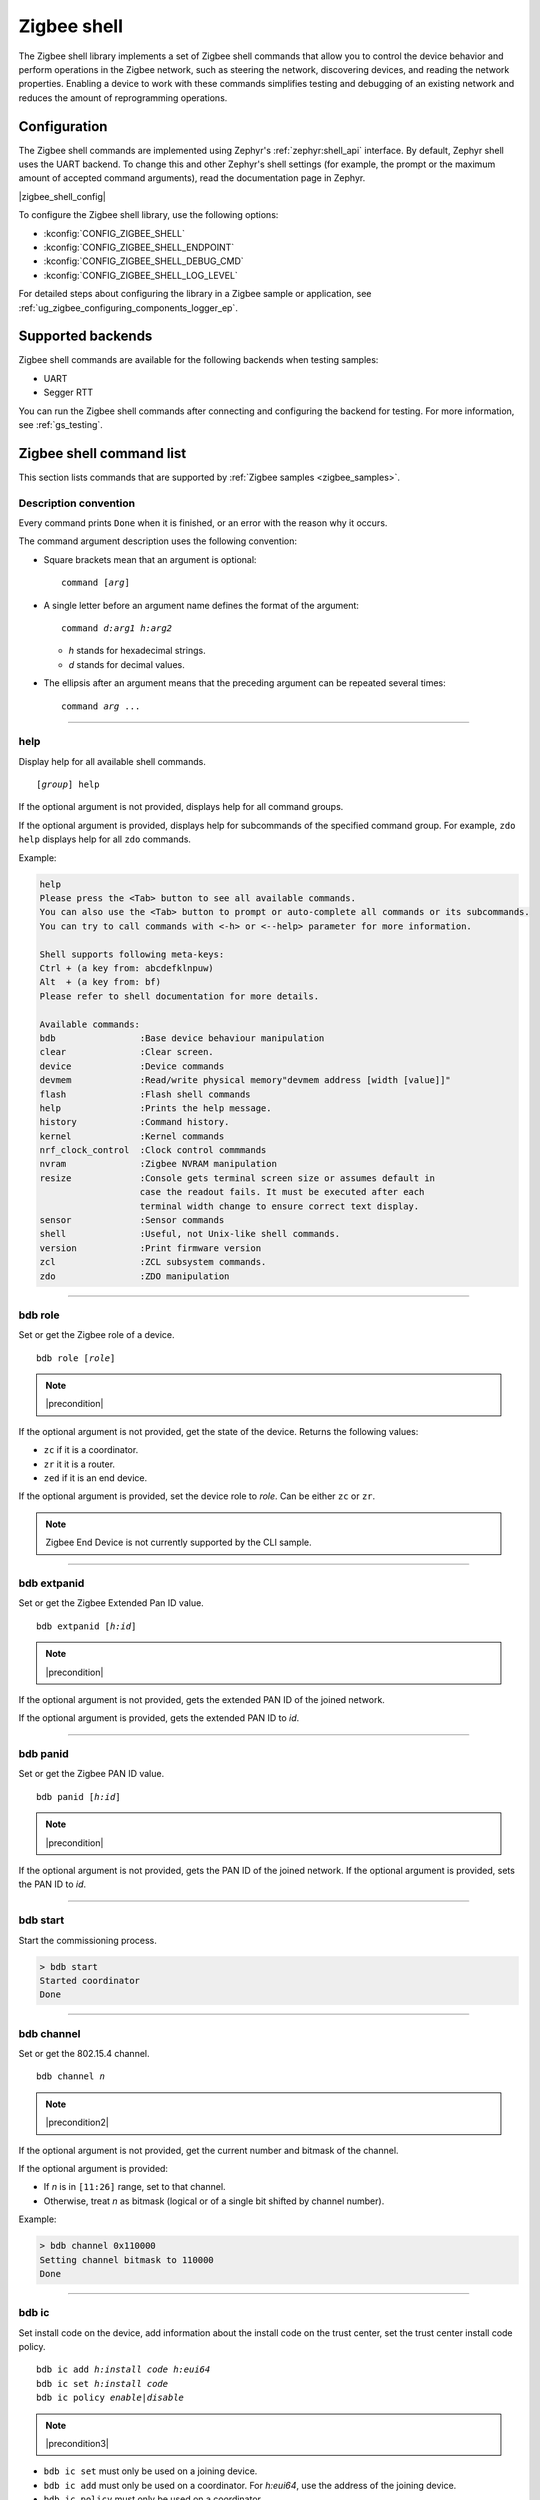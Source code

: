 ﻿.. _lib_zigbee_shell:

Zigbee shell
############

The Zigbee shell library implements a set of Zigbee shell commands that allow you to control the device behavior and perform operations in the Zigbee network, such as steering the network, discovering devices, and reading the network properties.
Enabling a device to work with these commands simplifies testing and debugging of an existing network and reduces the amount of reprogramming operations.

.. _zigbee_shell_extending_samples:

Configuration
*************

The Zigbee shell commands are implemented using Zephyr's :ref:`zephyr:shell_api` interface.
By default, Zephyr shell uses the UART backend.
To change this and other Zephyr's shell settings (for example, the prompt or the maximum amount of accepted command arguments), read the documentation page in Zephyr.

|zigbee_shell_config|

To configure the Zigbee shell library, use the following options:

* :kconfig:`CONFIG_ZIGBEE_SHELL`
* :kconfig:`CONFIG_ZIGBEE_SHELL_ENDPOINT`
* :kconfig:`CONFIG_ZIGBEE_SHELL_DEBUG_CMD`
* :kconfig:`CONFIG_ZIGBEE_SHELL_LOG_LEVEL`

For detailed steps about configuring the library in a Zigbee sample or application, see :ref:`ug_zigbee_configuring_components_logger_ep`.

Supported backends
******************

Zigbee shell commands are available for the following backends when testing samples:

* UART
* Segger RTT

You can run the Zigbee shell commands after connecting and configuring the backend for testing.
For more information, see :ref:`gs_testing`.

.. _zigbee_cli_reference:

Zigbee shell command list
*************************

This section lists commands that are supported by :ref:`Zigbee samples <zigbee_samples>`.

Description convention
======================

Every command prints ``Done`` when it is finished, or an error with the reason why it occurs.

The command argument description uses the following convention:

* Square brackets mean that an argument is optional:

  .. parsed-literal::
     :class: highlight

     command [*arg*]

* A single letter before an argument name defines the format of the argument:

  .. parsed-literal::
     :class: highlight

     command *d:arg1* *h:arg2*

  * *h* stands for hexadecimal strings.
  * *d* stands for decimal values.

* The ellipsis after an argument means that the preceding argument can be repeated several times:

  .. parsed-literal::
     :class: highlight

     command *arg* ...

----

.. _shell_help:

help
====

Display help for all available shell commands.

.. parsed-literal::
   :class: highlight

   [*group*] help

If the optional argument is not provided, displays help for all command groups.

If the optional argument is provided, displays help for subcommands of the specified command group.
For example, ``zdo help`` displays help for all ``zdo`` commands.

Example:

.. code-block::

   help
   Please press the <Tab> button to see all available commands.
   You can also use the <Tab> button to prompt or auto-complete all commands or its subcommands.
   You can try to call commands with <-h> or <--help> parameter for more information.

   Shell supports following meta-keys:
   Ctrl + (a key from: abcdefklnpuw)
   Alt  + (a key from: bf)
   Please refer to shell documentation for more details.

   Available commands:
   bdb                :Base device behaviour manipulation
   clear              :Clear screen.
   device             :Device commands
   devmem             :Read/write physical memory"devmem address [width [value]]"
   flash              :Flash shell commands
   help               :Prints the help message.
   history            :Command history.
   kernel             :Kernel commands
   nrf_clock_control  :Clock control commmands
   nvram              :Zigbee NVRAM manipulation
   resize             :Console gets terminal screen size or assumes default in
                      case the readout fails. It must be executed after each
                      terminal width change to ensure correct text display.
   sensor             :Sensor commands
   shell              :Useful, not Unix-like shell commands.
   version            :Print firmware version
   zcl                :ZCL subsystem commands.
   zdo                :ZDO manipulation

----

.. _bdb_role:

bdb role
========

Set or get the Zigbee role of a device.

.. parsed-literal::
   :class: highlight

   bdb role [*role*]

.. note::
    |precondition|

If the optional argument is not provided, get the state of the device.
Returns the following values:

* ``zc`` if it is a coordinator.
* ``zr`` it it is a router.
* ``zed`` if it is an end device.

If the optional argument is provided, set the device role to *role*.
Can be either ``zc`` or ``zr``.

.. note::
    Zigbee End Device is not currently supported by the CLI sample.


----

.. _bdb_extpanid:

bdb extpanid
============

Set or get the Zigbee Extended Pan ID value.


.. parsed-literal::
   :class: highlight

   bdb extpanid [*h:id*]

.. note::
    |precondition|

If the optional argument is not provided, gets the extended PAN ID of the joined network.

If the optional argument is provided, gets the extended PAN ID to *id*.

----

.. _bdb_panid:

bdb panid
=========

Set or get the Zigbee PAN ID value.

.. parsed-literal::
   :class: highlight

   bdb panid [*h:id*]

.. note::
    |precondition|

If the optional argument is not provided, gets the PAN ID of the joined network.
If the optional argument is provided, sets the PAN ID to *id*.

----

.. _bdb_start:

bdb start
=========

Start the commissioning process.

.. code-block::

   > bdb start
   Started coordinator
   Done

----

.. _bdb_channel:

bdb channel
===========

Set or get the 802.15.4 channel.

.. parsed-literal::
   :class: highlight

   bdb channel *n*

.. note::
    |precondition2|

If the optional argument is not provided, get the current number and bitmask of the channel.

If the optional argument is provided:

* If *n* is in ``[11:26]`` range, set to that channel.
* Otherwise, treat *n* as bitmask (logical or of a single bit shifted by channel number).


Example:

.. code-block::

   > bdb channel 0x110000
   Setting channel bitmask to 110000
   Done

----

.. _bdb_ic:

bdb ic
======

Set install code on the device, add information about the install code on the trust center, set the trust center install code policy.

.. parsed-literal::
   :class: highlight

   bdb ic add *h:install code* *h:eui64*
   bdb ic set *h:install code*
   bdb ic policy *enable|disable*

.. note::
    |precondition3|

* ``bdb ic set`` must only be used on a joining device.

* ``bdb ic add`` must only be used on a coordinator.
  For *h:eui64*, use the address of the joining device.

* ``bdb ic policy`` must only be used on a coordinator.

Provide the install code as an ASCII-encoded :file:`HEX` file that includes CRC16/X-25 in little-endian order.

For production devices, an install code must be installed by the production
configuration present in flash.


Example:

.. code-block::

   > bdb ic add 83FED3407A939723A5C639B26916D505C3B5 0B010E2F79E9DBFA
   Done


----

.. _bdb_legacy:

bdb legacy
==========

Enable or disable the legacy device support.

.. parsed-literal::
   :class: highlight

   bdb legacy *enable|disable*

Allow or disallow legacy pre-r21 devices on the Zigbee network.

Example:

.. code-block::

   > bdb legacy enable
   Done

----

.. _bdb_nwkkey:

bdb nwkkey
==========

Set network key.

.. parsed-literal::
   :class: highlight

   bdb nwkkey *h:key*

Set a pre-defined network key *key* instead of a random one.

.. note::
    |precondition2|

Example:

.. code-block::

   > bdb nwkkey 00112233445566778899aabbccddeeff
   Done

----

.. _bdb_factory_reset:

bdb factory_reset
=================

Perform a factory reset via local action.
See Base Device Behavior specification chapter 9.5 for details.

.. code-block::

   > bdb factory_reset
   Done

----

.. _bdb_child_max:

bdb child_max
=============

Set the amount of child devices that is equal to *d:nbr*.

.. parsed-literal::
   :class: highlight

   > bdb child_max *d:nbr*

.. note::
    |precondition2|

Example:

.. code-block::

   > bdb child_max 16
   Setting max children to: 16
   Done

----

.. _zcl_ping:

zcl ping
========

Ping other devices using ZCL.

.. parsed-literal::
   :class: highlight

   zcl ping [--no-echo] [--aps-ack] *h:dst_addr* *d:payload_size*

Example:

.. code-block::

   zcl ping 0b010eaafd745dfa 32

.. note::
    |precondition4|

Issue a ping-style shell command to another CLI node with the given 16-bit destination address (*dst_addr*) by using a payload equal to *payload_size* bytes.
The command is sent and received on endpoints with the same ID.

This shell command uses a custom ZCL frame, which is constructed as a ZCL frame of a custom ping ZCL cluster with the cluster ID ``0xBEEF``.
For details, see the implementation of :c:func:`ping_request_send` in :file:`subsys/zigbee/cli/zigbee_cli_cmd_ping.c`.

The command measures the time needed for a Zigbee frame to travel between two nodes in the network (there and back again).
The shell command sends a ping request ZCL command, which is followed by a ping reply ZCL command.
The IDs of the ping request change depending on optional arguments.
The ping reply ID stays the same (``0x01``).

The following optional argument are available:

* ``--aps-ack`` requests an APS acknowledgment
* ``--no-echo`` asks the destination node not to send the ping reply

Both arguments can be used at the same time.
See the following graphs for use cases.

Case 1: Ping with echo, but without the APS acknowledgment
    This is the default case, without optional arguments.

        .. msc::
            hscale = "1.3";
            App1 [label="Application 1"],Node1 [label="Node 1"],Node2 [label="Node 2"];
            App1 rbox Node2     [label="Command ID: 0x02 - Ping request without the APS acknowledgment"];
            App1>>Node1         [label="ping"];
            Node1>>Node2        [label="ping request"];
            Node1<<Node2        [label="MAC ACK"];
            App1 rbox Node2     [label="Command ID: 0x01 - Ping reply"];
            Node1<<Node2        [label="ping reply"];
            Node1>>Node2        [label="MAC ACK"];
            App1<<Node1         [label="Done"];
        ..

    In this default case, the ``zcl ping`` command measures the time between sending the ping request and receiving the ping reply.

Case 2: Ping with echo and with the APS acknowledgment
    This is a case with the ``--aps-ack`` optional argument.

        .. msc::
            hscale = "1.3";
            App1 [label="Application 1"],Node1 [label="Node 1"],Node2 [label="Node 2"];
            App1 rbox Node2     [label="Command ID: 0x00 - Ping request with the APS acknowledgment"];
            App1>>Node1         [label="ping"];
            Node1>>Node2        [label="ping request"];
            Node1<<Node2        [label="MAC ACK"];
            Node1<<Node2        [label="APS ACK"];
            Node1>>Node2        [label="MAC ACK"];
            App1 rbox Node2     [label="Command ID: 0x01 - Ping reply"];
            Node1<<Node2        [label="ping reply"];
            Node1>>Node2        [label="MAC ACK"];
            Node1>>Node2        [label="APS ACK"];
            Node1<<Node2        [label="MAC ACK"];
            App1<<Node1         [label="Done"];
        ..

     In this case, the ``zcl ping`` command measures the time between sending the ping request and receiving the ping reply.

Case 3: Ping without echo, but with the APS acknowledgment
    This is a case with both optional arguments provided, ``--aps-ack`` and ``--no-echo``.

        .. msc::
            hscale = "1.3";
            App1 [label="Application 1"],Node1 [label="Node 1"],Node2 [label="Node 2"];
            App1 rbox Node2     [label="Command ID: 0x03 - Ping request without echo"];
            App1>>Node1         [label="ping"];
            Node1>>Node2        [label="ping request"];
            Node1<<Node2        [label="MAC ACK"];
            Node1<<Node2        [label="APS ACK"];
            Node1>>Node2        [label="MAC ACK"];
            App1<<Node1         [label="Done"];
        ..

    In this case, the ``zcl ping`` command measures the time between sending the ping request and receiving the APS acknowledgment.

Case 4: Ping without echo and without the APS acknowledgment
    This is a case with the ``--no-echo`` optional argument.

        .. msc::
            hscale = "1.3";
            App1 [label="Application 1"],Node1 [label="Node 1"],Node2 [label="Node 2"];
            App1 rbox Node2     [label="Command ID: 0x03 - Ping request without echo"];
            App1>>Node1         [label="ping"];
            Node1>>Node2        [label="ping request"];
            App1<<Node1         [label="Done"];
            Node1<<Node2        [label="MAC ACK"];
        ..

    In this case, the ``zcl ping`` command does not measure time after sending the ping request.

.. _zdo_simple_desc_req:

zdo simple_desc_req
===================

Send Simple Descriptor Request.

.. parsed-literal::
   :class: highlight

   zdo simple_desc_req *h:dst_addr* *d:ep*

Send Simple Descriptor Request to the given 16-bit destination address of the node (*dst_addr*) and the endpoint *ep*.

Example:

.. code-block::

   > zdo simple_desc_req 0xefba 10
   src_addr=0xEFBA ep=0x260 profile_id=0x0102 app_dev_id=0x0 app_dev_ver=0x5
   in_clusters=0x0000,0x0003,0x0004,0x0005,0x0006,0x0008,0x0300 out_clusters=0x0300
   Done

----

.. _zdo_active_ep:

zdo active_ep
=============

Send Active Endpoint Request.

.. parsed-literal::
   :class: highlight

   zdo active_ep *h:dst_addr*

Send Active Endpoint Request to the 16-bit destination address of the node (*dst_addr*).

Example:

.. code-block::

   > zdo active_ep 0xb4fc
   > src_addr=B4FC ep=10,11,12
   Done

----

.. _zdo_match_desc:

zdo match_desc
==============

Send match descriptor request.

.. parsed-literal::
   :class: highlight

   zdo match_desc *h:dst_addr*
                  *h:req_addr* *h:prof_id*
                  *d:n_input_clusters* [*h:input cluster IDs* ...]
                  *d:n_output_clusters* [*h:output cluster IDs* ...]

Send Match Descriptor Request to the 16-bit destination address of the node (*dst_addr*) that is a query about the requested address/type node (*req_addr*) of the *prof_id* profile ID, which must have at least one of input clusters (*n_input_clusters*), whose IDs are listed in ``[...]``, or at least one of output clusters (*n_output_clusters*), whose IDs are listed in ``[...]``.
The IDs can be either decimal values or hexadecimal strings.

Example:

.. code-block::

   match_desc 0xfffd 0xfffd 0x0104 1 6 0

In this example, the command sends a Match Descriptor Request to all non-sleeping nodes regarding all non-sleeping nodes that have 1 input cluster ON/OFF (``ID 6``) and 0 output clusters.


----

.. _zdo_bind:

zdo bind on
===========

Create a binding between two endpoints on two nodes.

.. parsed-literal::
   :class: highlight

   zdo bind on *h:source_eui64* *d:source_ep* *h:dst_addr*
               *d:dst_ep* *h:source_cluster_id* *h:request_dst_addr*

Create bound connection between a device identified by *source_eui64* and endpoint *source_ep*, and a device identified by destination address *dst_addr* and destination endpoint *dst_ep*.
The connection is created for ZCL commands and attributes assigned to the ZCL cluster *source_cluster_id* on the *request_dst_addr* node (usually short address corresponding to *source_eui64* argument).

Example:

.. code-block::

   zdo bind on 0B010E0405060708 1 0B010E4050607080 2 8

----

.. _zdo_unbind:

zdo bind off
============

Remove a binding between two endpoints on two nodes.

.. parsed-literal::
   :class: highlight

   zdo bind off *h:source_eui64* *d:source_ep* *h:dst_eui64*
                *d:destination_ep* *h:source_cluster_id* *h:request_dst_addr*

Remove bound connection between a device identified by *source_eui64* and endpoint *source_ep*, and a device identified by destination address *dst_eui64* and destination endpoint *dst_ep*.
The connection is removed for ZCL commands and attributes assigned to the ZCL cluster *source_cluster_id* on the *request_dst_addr* node (usually, the same address as for the *source_eui64* device).

----

.. _zdo_mgmt_bind:

zdo mgmt_bind
=============

Read the binding table from a node.

.. parsed-literal::
   :class: highlight

   zdo mgmt_bind *h:dst_addr* [*d:start_index*]

Send a request to the remote device identified by the 16-bit destination address (*dst_addr*) to read the binding table through ``zdo mgmt_bind_req`` (see spec. 2.4.3.3.4).
If the whole binding table does not fit into a single ``mgmt_bind_resp frame``, the request initiates a series of ``mgmt_bind_req`` requests to perform the full download of the binding table.
*start_index* is the index of the first entry in the binding table where the reading starts.
It is zero by default.

Example:

.. code-block::

   zdo mgmt_bind 0x1234

This command sends ``mgmt_bind_req`` to the device with short address ``0x1234``, asking it to return its binding table.

Sample output:

.. code-block::

   [idx] src_address      src_endp cluster_id dst_addr_mode dst_addr         dst_endp
   [  0] 0b010ef8872c633e       10     0x0402             3 0b010e21591eef3e       64
   [  1] 0b010ef8872c633e       10     0x0403             3 0b010e21591eef3e       64
   Total entries for the binding table: 2
   Done

----

.. _zdo_mgmt_lqi:

zdo mgmt_lqi
============

Send a ZDO Mgmt_Lqi_Req command to a remote device with the short address *short*.

.. parsed-literal::
   :class: highlight

   zdo mgmt_lqi *h:short* [*d:start_index*]

*start_index* is the index of the first entry in the binding table where the reading starts.
It is zero by default.

Example:

.. code-block::

   zdo mgmt_lqi 0x1234

This command sends ``mgmt_lqi_req`` to the device with short address ``0x1234``, asking it to return its neighbor table.

----

.. _zdo_nwk_addr:

zdo nwk_addr
============

Resolve the EUI64 address *eui64* to a short network address.

.. parsed-literal::
   :class: highlight

   zdo nwk_addr *h:eui64*

Example:

.. code-block::

   zdo nwk_addr 0B010E0405060708

----

.. _zdo_ieee_addr:

zdo ieee_addr
=============

Resolve the EUI64 address *short_addr* by sending the IEEE address request.

.. parsed-literal::
   :class: highlight

   zdo ieee_addr *h:short_addr*

----

.. _zdo_eui64:

zdo eui64
=========

Get the EUI64 address of the Zigbee device.

.. code-block::

   > zdo eui64
   0b010eaafd745dfa
   Done

----

.. _zdo_short:

zdo short
=========

Get the short 16-bit address of the Zigbee device.

.. code-block::

   > zdo short
   0000
   Done

----

.. _zdo_mgmt_leave:

zdo mgmt_leave
==============

Send a request to a remote device to leave the network through ``zdo mgmt_leave_req`` (see the specification section 2.4.3.3.5).

.. parsed-literal::
   :class: highlight

   zdo mgmt_leave *h:dst_addr* [*h:device_address*] [--children] [--rejoin]

Send ``mgmt_leave_req`` to a remote node specified by 16-bit destination address *dst_addr*.
If the EUI64 *device_address* is omitted or it has a value equal to ``0000000000000000``, the remote device at address *dst_addr* will remove itself from the network.
If *device_address* has other value, it must be a long address corresponding to *dst_addr* or a long address of child node of *dst_addr*.
The request is sent with `Remove Children` and `Rejoin` flags set to ``0`` by default.
Use options ``\--children`` or ``\--rejoin`` to change the respective flags to ``1``.
For more details, see the section 2.4.3.3.5 of the specification.

Examples:

.. code-block::

   zdo mgmt_leave 0x1234

This command sends ``mgmt_leave_req`` to the device with the short address ``0x1234``, asking it to remove itself from the network.

.. code-block::

   zdo mgmt_leave 0x1234 --rejoin

This command sends ``mgmt_leave_req`` to the device with the short address ``0x1234``, asking it to remove itself from the network and perform rejoin.

.. code-block::

   zdo mgmt_leave 0x1234 0b010ef8872c633e

This command sends ``mgmt_leave_req`` to the device with the short address ``0x1234``, asking it to remove device ``0b010ef8872c633e`` from the network.
If the target device with the short address ``0x1234`` also has a long address ``0b010ef8872c633e``, it will remove itself from the network.
If the target device with the short address ``0x1234`` has a child with long address ``0b010ef8872c633e``, it will remove the child from the network.

.. code-block::

   zdo mgmt_leave 0x1234 --children

This command sends ``mgmt_leave_req`` to the device with the short address ``0x1234``, asking it to remove itself and all its children from the network.

----

.. _version:

version
=======

Print the firmware version.

.. code-block::

   version

Example:

.. code-block::

   > version
   CLI: Sep  3 2020 13:34:28
   ZBOSS: 3.3.0.2
   Zephyr kernel version: 2.3.99
   Done

----

.. _debug:

debug
=====

Enable or disable the debug mode in the CLI.

.. parsed-literal::
   :class: highlight

   debug *on|off*

This command unblocks several additional commands in the CLI.

.. note::
    When used, the additional commands can render the device unstable.

----

.. _zscheduler_suspend:

zscheduler suspend
==================

Suspend Zigbee scheduler processing.

.. code-block::

   zscheduler suspend

----

.. _zscheduler_resume:

zscheduler resume
=================

Resume Zigbee scheduler processing.

.. code-block::

   zscheduler resume

----

.. _nvram_enable:

nvram enable
============

Enable Zigbee NVRAM.

.. note::
    |precondition2|

.. code-block::

   nvram enable

----

.. _nvram_disable:

nvram disable
=============

Disable Zigbee NVRAM.

.. note::
    |precondition2|

.. code-block::

   nvram disable

.. |precondition| replace:: Setting only before :ref:`bdb_start`.
   Reading only after :ref:`bdb_start`.

.. |precondition2| replace:: Setting only before :ref:`bdb_start`.

.. |precondition3| replace:: Setting and defining policy only before :ref:`bdb_start`.
   Adding only after :ref:`bdb_start`.

.. |precondition4| replace:: Use only after :ref:`bdb_start`.
